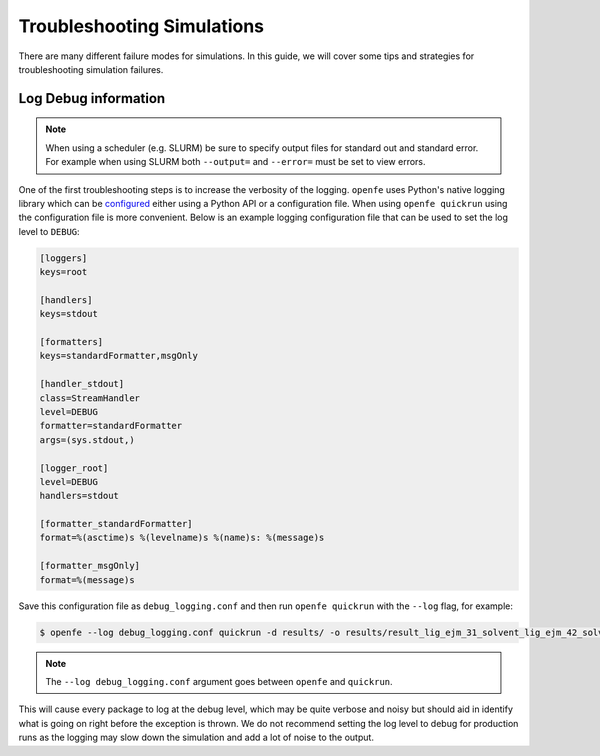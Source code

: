 
Troubleshooting Simulations 
===========================

There are many different failure modes for simulations.
In this guide, we will cover some tips and strategies for troubleshooting simulation failures.

Log Debug information
---------------------

.. note::

   When using a scheduler (e.g. SLURM) be sure to specify output files for standard out and standard error.
   For example when using SLURM both ``--output=`` and ``--error=`` must be set to view errors.

One of the first troubleshooting steps is to increase the verbosity of the logging.
``openfe`` uses Python's native logging library which can be `configured <https://docs.python.org/3/howto/logging.html#configuring-logging>`_ either using a Python API or a configuration file.
When using ``openfe quickrun`` using the configuration file is more convenient.
Below is an example logging configuration file that can be used to set the log level to ``DEBUG``:

.. code-block:: ini

   [loggers]
   keys=root
   
   [handlers]
   keys=stdout
   
   [formatters]
   keys=standardFormatter,msgOnly
   
   [handler_stdout]
   class=StreamHandler
   level=DEBUG
   formatter=standardFormatter
   args=(sys.stdout,)
   
   [logger_root]
   level=DEBUG
   handlers=stdout
   
   [formatter_standardFormatter]
   format=%(asctime)s %(levelname)s %(name)s: %(message)s
   
   [formatter_msgOnly]
   format=%(message)s

Save this configuration file as ``debug_logging.conf`` and then run ``openfe quickrun`` with the ``--log`` flag, for example:

.. code-block:: bash

   $ openfe --log debug_logging.conf quickrun -d results/ -o results/result_lig_ejm_31_solvent_lig_ejm_42_solvent.json transformations/easy_rbfe_lig_ejm_31_solvent_lig_ejm_42_solvent.json

.. note::

   The ``--log debug_logging.conf`` argument goes between ``openfe`` and ``quickrun``.

This will cause every package to log at the debug level, which may be quite verbose and noisy but should aid in identify what is going on right before the exception is thrown.
We do not recommend setting the log level to debug for production runs as the logging may slow down the simulation and add a lot of noise to the output.
